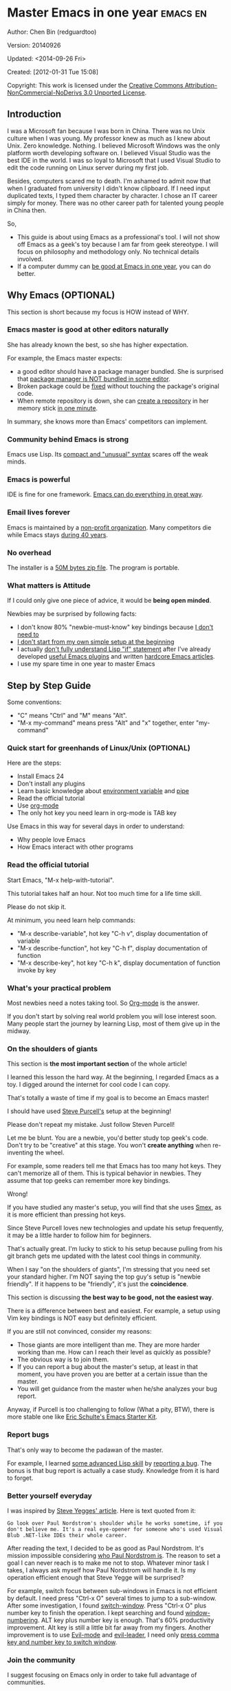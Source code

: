 #+OPTIONS: ^:{}
* Master Emacs in one year                                                      :emacs:en:
#+OPTIONS: toc:nil
  :PROPERTIES:
  :ID:       o2b:24796fba-6de7-4712-b83e-b86969c31335
  :POST_DATE: [2012-01-31 Tue 15:08]
  :POSTID:   268
  :ARCHIVE_TIME: 2012-12-26 Wed 19:21
  :ARCHIVE_FILE: ~/projs/mastering-emacs-in-one-year-guide/guide-zh.org
  :ARCHIVE_CATEGORY: emacs
  :END:
Author: Chen Bin (redguardtoo)

Version: 20140926

Updated: <2014-09-26 Fri>

Created: [2012-01-31 Tue 15:08]

Copyright: This work is licensed under the [[http://creativecommons.org/licenses/by-nc-nd/3.0/][Creative Commons Attribution-NonCommercial-NoDerivs 3.0 Unported License]].

** Introduction
I was a Microsoft fan because I was born in China. There was no Unix culture when I was young. My professor knew as much as I knew about Unix. Zero knowledge. Nothing. I believed Microsoft Windows was the only platform worth developing software on. I believed Visual Studio was the best IDE in the world. I was so loyal to Microsoft that I used Visual Studio to edit the code running on Linux server during my first job.

Besides, computers scared me to death. I'm ashamed to admit now that when I graduated from university I didn't know clipboard. If I need input duplicated texts, I typed them character by character. I chose an IT career simply for money. There was no other career path for talented young people in China then.

So,
- This guide is about using Emacs as a professional's tool. I will not show off Emacs as a geek's toy because I am far from geek stereotype. I will focus on philosophy and methodology only. No technical details involved.
- If a computer dummy can [[https://github.com/redguardtoo][be good at Emacs in one year]], you can do better.

** Why Emacs (OPTIONAL)
This section is short because my focus is HOW instead of WHY.
*** Emacs master is good at other editors naturally
She has already known the best, so she has higher expectation.

For example, the Emacs master expects:
- a good editor should have a package manager bundled. She is surprised that [[https://sublime.wbond.net/installation][package manager is NOT bundled in some editor]].
- Broken package could be [[http://www.gnu.org/software/emacs/manual/html_node/elisp/Advising-Functions.html][fixed]] without touching the package's original code.
- When remote repository is down, she can [[https://github.com/redguardtoo/myelpa][create a repository]] in her memory stick [[https://github.com/redguardtoo/elpa-mirror][in one minute]].

In summary, she knows more than Emacs' competitors can implement.
*** Community behind Emacs is strong
Emacs use Lisp. Its [[http://en.wikipedia.org/wiki/Lisp_%28programming_language%29][compact and "unusual" syntax]] scares off the weak minds.
*** Emacs is powerful
IDE is fine for one framework. [[http://www.youtube.com/watch?v=EQAd41VAXWo][Emacs can do everything in great way]].
*** Email lives forever
Emacs is maintained by a [[http://www.gnu.org/][non-profit organization]]. Many competitors die while Emacs stays [[http://en.wikipedia.org/wiki/Emacs#History][during 40 years]].
*** No overhead
The installer is a [[http://ftp.gnu.org/gnu/emacs/windows/][50M bytes zip file]]. The program is portable.
*** What matters is Attitude
If I could only give one piece of advice, it would be *being open minded*. 

Newbies may be surprised by following facts:
- I don't know 80% "newbie-must-know" key bindings because [[http://www.emacswiki.org/emacs/Smex][I don't need to]]
- [[https://github.com/purcell/emacs.d/issues?q=author%3Aredguardtoo+][I don't start from my own simple setup at the beginning]]
- I actually [[https://github.com/punchagan/org2blog/issues/153][don't fully understand Lisp "if" statement]] after I've already developed [[https://github.com/redguardtoo][useful Emacs plugins]] and written [[https://news.ycombinator.com/item?id=6909463][hardcore Emacs articles]].
- I use my spare time in one year to master Emacs

** Step by Step Guide
Some conventions: 
- "C" means "Ctrl" and "M" means "Alt". 
- "M-x my-command" means press "Alt" and "x" together, enter "my-command"
*** Quick start for greenhands of Linux/Unix (OPTIONAL) 
Here are the steps:
- Install Emacs 24
- Don't install any plugins
- Learn basic knowledge about [[http://en.wikipedia.org/wiki/Environment_variable][environment variable]] and [[http://en.wikipedia.org/wiki/Redirection_%28computing%29][pipe]]
- Read the official tutorial
- Use [[http://www.emacswiki.org/emacs/OrgMode][org-mode]]
- The only hot key you need learn in org-mode is TAB key

Use Emacs in this way for several days in order to understand:
- Why people love Emacs
- How Emacs interact with other programs
*** Read the official tutorial
Start Emacs, "M-x help-with-tutorial".

This tutorial takes half an hour. Not too much time for a life time skill.

Please do not skip it.

At minimum, you need learn help commands:
- "M-x describe-variable", hot key "C-h v", display documentation of variable
- "M-x describe-function", hot key "C-h f", display documentation of function
- "M-x describe-key", hot key "C-h k", display documentation of function invoke by key
*** What's your practical problem
Most newbies need a notes taking tool. So [[http://orgmode.org/][Org-mode]] is the answer.

If you don't start by solving real world problem you will lose interest soon. Many people start the journey by learning Lisp, most of them give up in the midway.
*** On the shoulders of giants
This section is *the most important section* of the whole article!

I learned this lesson the hard way. At the beginning, I regarded Emacs as a toy. I digged around the internet for cool code I can copy.

That's totally a waste of time if my goal is to become an Emacs master!

I should have used [[https://github.com/purcell/emacs.d][Steve Purcell's]] setup at the beginning!

Please don't repeat my mistake. Just follow Steven Purcell!

Let me be blunt. You are a newbie, you'd better study top geek's code. Don't try to be "creative" at this stage. You won't *create anything* when re-inventing the wheel.

For example, some readers tell me that Emacs has too many hot keys. They can't memorize all of them. This is typical behavior in newbies. They assume that top geeks can remember more key bindings.

Wrong!

If you have studied any master's setup, you will find that she uses [[http://www.emacswiki.org/emacs/Smex][Smex]], as it is more efficient than pressing hot keys.

Since Steve Purcell loves new technologies and update his setup frequently, it may be a little harder to follow him for beginners.

That's actually great. I'm lucky to stick to his setup because pulling from his git branch gets me updated with the latest cool things in community.

When I say "on the shoulders of giants", I'm stressing that you need set your standard higher. I'm NOT saying the top guy's setup is "newbie friendly". If it happens to be "friendly", it's just the *coincidence*.

This section is discussing *the best way to be good, not the easiest way*.

There is a difference between best and easiest. For example, a setup using Vim key bindings is NOT easy but definitely efficient.

If you are still not convinced, consider my reasons:
- Those giants are more intelligent than me. They are more harder working than me. How can I reach their level as quickly as possible?
- The obvious way is to join them.
- If you can report a bug about the master's setup, at least in that moment, you have proven you are better at a certain issue than the master.
- You will get guidance from the master when he/she analyzes your bug report.

Anyway, if Purcell is too challenging to follow (What a pity, BTW), there is more stable one like [[http://eschulte.github.io/emacs-starter-kit/][Eric Schulte's Emacs Starter Kit]].
*** Report bugs
That's only way to become the padawan of the master.

For example, I learned [[phttp://www.gnu.org/software/emacs/manual/html_node/elisp/Advising-Functions.html][some advanced Lisp skill]] by [[https://github.com/capitaomorte/yasnippet/issues/256][reporting a bug]]. The bonus is that  bug report is actually a case study. Knowledge from it is hard to forget.

*** Better yourself everyday
I was inspired by [[https://sites.google.com/site/steveyegge2/tour-de-babel][Steve Yegges' article]]. Here is text quoted from it:
#+BEGIN_EXAMPLE
Go look over Paul Nordstrom's shoulder while he works sometime, if you don't believe me. It's a real eye-opener for someone who's used Visual Blub .NET-like IDEs their whole career.
#+END_EXAMPLE

After reading the text, I decided to be as good as Paul Nordstrom. It's mission impossible considering [[http://www.linkedin.com/in/paulnpcom][who Paul Nordstrom is]]. The reason to set a goal I can never reach is to make me not to stop. Whatever minor task I takes, I always ask myself how Paul Nordstrom will handle it. Is my operation efficient enough that Steve Yegge will be surprised?

For example, switch focus between sub-windows in Emacs is not efficient by default. I need press "Ctrl-x O" several times to jump to a sub-window. After some investigation, I found [[https://github.com/dimitri/switch-window][switch-window]]. Press "Ctrl-x O" plus number key to finish the operation. I kept searching and found [[https://github.com/nschum/window-numbering.el][window-numbering]]. ALT key plus number key is enough. That's 60% productivity improvement. Alt key is still a little bit far away from my fingers. Another improvement is to use [[https://gitorious.org/evil/pages/Home][Evil-mode]] and [[https://github.com/cofi/evil-leader][evil-leader]], I need only [[https://github.com/redguardtoo/emacs.d/blob/master/init-evil.el][press comma key and number key to switch window]].
*** Join the community
I suggest focusing on Emacs only in order to take full advantage of communities.

For example, although Quora.com has lots of interesting stuff, *do not* read/subscribe/follow them unless it's related to Emacs.
**** Google Plus
[[https://plus.google.com/communities/114815898697665598016][Emacs community on Google Plus]] is the best. The average quality of discussion on Google Plus is better.

BTW, the Emacs geek [[https://plus.google.com/113859563190964307534][Xah Lee]] hosts a Q/A session at Google Plus every Tuesday. His web site is [[http://xahlee.org/]].

**** Github
It's a social network for developers.
   *
You* can search [[https://github.com/languages/Emacs%20Lisp]] for latest Elisp code.
**** Emacs blogs
[[h*ttp://planet.emacsen.org/][Planet Emacsen]] is the hub best Emacs blogs.
**** Quora.com
Follow the question on specific topic instead general one. For example, "What's the best Emacs addon" is more useful than "How to learn Emacs".

Everybody can say something about a general question. But to answer a specific question, you need first-hand experience.

Even if you are only interestd in general questions, starting from more practical question is still better. Find the people who provides the best and the shortest answer and follow her.
**** Blogs
[[http://planet.emacsen.org/][Planet Emacsen]] is the best collection of Emacs related blogs.
**** Twitter
I use keyword "emacs :en" to search latest news. The reason to search English only twitter is that there are lots of Japanese post and I don't know Japanese.
**** StackOverflow
Insert "emacs-related-keywords site:stackoverflow.com" in Google search engine.

The quality on stackoverflow discussion is good but there are not many new questions there.

[[http://emacs.stackexchange.com]] is a Q&A site dedicated to Emacs.
**** Youtube
Some videos are great.

For example, [[http://www.youtube.com/watch?feature=player_embedded&v=oJTwQvgfgMM][Emacs Org-mode - a system for note-taking and project planning]] is the best tutorial on org-mode. Carsten Dominik makes me realize that org-mode is simple. The only thing I need remember is pressing "TAB" key to expand a text node. That's the killer feature of org-mode. Other stuff are bonus.

Youtube lists the best matched results at the top. So you will always see the same things. I suggest sorting the results by upload date.
** Readings
*** EmacsWiki
[[http://www.emacswiki.org/emacs/][EmacsWiki]] has all the tips you need for tweaking the Emacs. It's actively maintained by the community.

*** Emacs Lisp book
I recommend [[http://www.amazon.com/Writing-GNU-Emacs-Extensions-Glickstein/dp/1565922611][Writing GNU Emacs Extensions]] by Bob Glickstein. I like his writing style and the way he organizes chapters.

Xah Lee's [[http://ergoemacs.org/emacs/buy_xah_emacs_tutorial.html][Emacs Lisp tutorial]] is practical and easy to read.

Steve Yegge's [[http://steve-yegge.blogspot.com.au/2008/01/emergency-elisp.html][Emergency Elisp]] is short but it includes the necessary information for writing Emacs Lisp.

I don't recommend studying the Lisp at the beginning unless you are confident about your Emacs mastery.
** Knowledge management 
*** Place your setup at Github, *publicly*
I uploaded my setup onto [[https://github.com/redguardtoo/emacs.d]].

Github is the most efficient way of knowledge management because you will never lose the setup.

I benefit a lot by sharing. People who use my setup are actually making my setup perfect. I am the first guy who benefits from a better setup.

For example, people reported that I mixed my personal stuff (email address, full path of my hobby project) into my setup which they need remove before usage. They expected it usable out of the box.

So I re-organized it and placed private stuff into a independent file named "privacy.el". That file is outside of my Emacs configuration. Then it occurred to me that in corporate environment it was not safe to store plain privacy.el on a shared computer without encryption. After some research, I found Emacs already provided [[http://www.emacswiki.org/emacs/EasyPG][a perfect solution]] since version 23.

In order to get the most benefit of sharing, you need make sure your setup is qualified to share publicly. I hate those guys who hardcode their name like "/home/john/.emacs.d/" in their setup. Unless I happen to be John, I have to waste my time to fix all those stupid names. I suggest ignore any setup with hardcoded things. There are plenty of superiors at github.
*** Dropbox
Place the documents at Dropbox. Since dropbox will synchronize the documents into the mobile devices, you can study Emacs when commuting.
** My favorite Emacs addons
Not must-have addons. There are many other alternative which are as good as the ones in the list.

The purpose of the list is to cultivate your taste.

| Name                | Description                        | Alternatives                      |
|---------------------+------------------------------------+-----------------------------------|
| [[http://www.emacswiki.org/emacs/Evil][Evil]]                | convert Emacs into vim             | none                              |
| [[http://orgmode.org][org-mode]]            | [[http://en.wikipedia.org/wiki/Getting_Things_Done][Get Things Done (GTD)]]              | none                              |
| [[https://github.com/company-mode/company-mode][company-mode]]        | code completion                    | cedet, auto-complete              |
| [[https://github.com/magnars/expand-region.el][expand-region]]       | selection region efficiently       | none                              |
| [[https://github.com/nonsequitur/smex][smex]]                | Input command efficiently          | none                              |
| [[https://github.com/capitaomorte/yasnippet][yasnippet]]           | text template                      | none                              |
| [[http://www.emacswiki.org/emacs/FlyMake][flymake]]             | syntax check.                      | flycheck                          |
| [[https://github.com/emacs-helm/helm][helm]]                | a framework to choose candidates   | ido                               |
| [[http://www.emacswiki.org/emacs/InteractivelyDoThings][ido]]                 | similar to helm                    | helm                              |
| [[https://github.com/mooz/js2-mode][js2-mode]]            | everything for javascript          | javascript-mode,js-mode,js3-mode  |
| [[http://www.emacswiki.org/emacs/emacs-w3m][w3m]]                 | web browser                        | Eww                               |
| [[https://github.com/nicferrier/elnode][elnode]]              | web server                         | none                              |
| [[https://github.com/Fuco1/smartparens][smartparens]]         | auto insert matched parens         | autopair                          |
| [[https://github.com/nschum/window-numbering.el][window-numbering.el]] | jump focus between sub-windows     | switch-window.el                  |
| [[https://github.com/fxbois/web-mode][web-mode]]            | everything for edit HTML templates | nxml-mode、nxhtml-mode、html-mode |

** Emacs is way of life
Emacs guys are basically people who are hacking Lisp code for fun. They get the job done in a creative way. For example, [[http://sachachua.com/blog/][Sacha Chua]] mentioned that [[http://sachachua.com/blog/2012/07/transcript-emacs-chat-john-wiegley/][she let Emacs read the manual when cooking]].

So *what benefit* can I get after knowing the Emacs way?

When I learned Emacs, I could not endure the default key bindings of my browser Firefox. So I installed a Firefox addon [[https://github.com/mooz/keysnail/wiki][Keysnail]] to convert Firefox into Emacs. That doubled my speed in browser navigation. As a web developer, I am doing the browser navigation thing everyday.

Then I realized that Keysnail was awesome because [[https://github.com/mooz][its developer mooz]] was awesome. I followed him and used whatever he used. His [[https://github.com/mooz/percol][percol]] made all my operations (git, [[http://blog.binchen.org/posts/how-to-do-the-file-navigation-efficiently.html][file navigation]], database management ...) under shell ten times faster.

After knowing the Emacs way, things that was important become trivial now. For example, I don't care which text editor has better file explorer. Why should I use any file explorer if I am ten times faster in shell?

We are living in the world of science and engineering. I improve myself *more quickly* by sharing to the best, by learning from the best. Knowledge is not black magic. Hiding knowledge will make it stale.

** FAQ
*** I'm Emacs dummy. How to start?
Go to [[https://github.com/redguardtoo/emacs.d]] and check the section "Install stable version in easiest way" in [[https://github.com/redguardtoo/emacs.d/blob/master/README.org][README]].

Then follow the steps at [[https://github.com/redguardtoo/emacs.d/blob/master/BETA.org]].
*** Any documentation on Steve Purcell's setup?
Nope. Read its README and code comment. The header of the code file usually has some usage guide.
*** Any simpler setup than Steve Pucell's?
Check out [[https://github.com/redguardtoo/emacs.d][my setup]].

Because I do some desktop development. it has less web stuff than Purcell.
*** As a Vi guy, why should I turn to Emacs?
I am a Vi guy. I turn to Emacs because it's powerful and it can be extended with Lisp.

Vi is efficient in text editing because its model editing. In Emacs, I use [[http://www.emacswiki.org/emacs/Evil][Evil]] to simulate Vim.

*** I don't like Emacs default key bindings
[[http://ergoemacs.org/][ergoemacs]] if you prefer Microsoft's key bindings.
*** Emacs has too many key bindings to memorise
Use [[http://www.emacswiki.org/Smex][Smex]]. It's a myth that a Emacs guru must remember many key bindings.
*** I am not comfortable with other people's setup. Can I modify it?
Try to understand the master's setup at first. Don't make judgment too early. It's easy to make judgment. But understanding needs wisdom and hard work.

For example, some people reported that there was some weird character at column 80 when editing a file. That's actually a feature to remind the user not to create any line with width more than 80 columns. [[http://www.emacswiki.org/emacs/EightyColumnRule][Here is the reason]].

*** I've cloned the master's setup but the package is not updated. No error message.
Remove the file .emacs in your HOME directory. The ~/.emacs.d/init.el has same functionality.
*** I have some specific question about Emacs
Please,
- read official tutorial
- google
For example, google "emacswiki init.el" to understand what's the init.el
*** I got some error message when starting Emacs with master's setup
That message could be ignored. It's often just the warning message when Emacs can't find some OPTIONAL third party command line tool.

If you need install that missing tool, search the list in [[https://github.com/redguardtoo/emacs.d][my readme]].

If you are sure it's actually an error message instead of a warning message, 
- Run "emacs -nw --debug-init" in terminal.
- Send the output to the author of the setup.
- Please use bug tracker if possible.

*** My simple setup is more controllable
That's what I thought at the beginning. After several months I realized that I could never be as good as a master like Steve Purcell if keeping this way.

While I spend serveral weeks to overcome some minor issues in Emacs setup, Purcell has already installed/developed dozens of cool plugins.

If I cannot win, the only strategy is to join him, that's why I clone his setup and start to report bug for him. Here is [[https://github.com/purcell/emacs.d/issues/6][first issue I reported]]. Besides, reporting bugs also gives me the opportunity to talk with the master.

So don't run away from the master's huge setup. Regard it as a challenge to improve yourself.
*** Why I cannot add my own plugins after using the master's setup
Though the quality of Emacs plugins are generally good, they may have compatibility issues. It's usually because plugins are developed by different people. For example, both [[https://github.com/auto-complete][auto-complete]] and [[https://github.com/capitaomorte/yasnippet][yasnippet]] will use TAB key to expand code. So there is confict if I use both plugins.

That's another reason to stick to the master's setup at the beginning.
*** How to use Emacs on windows
Install Cygwin!

When you have enough knowledge about environment variables and pipe. You can check [[http://stackoverflow.com/questions/3286723/emacs-cygwin-setup-under-windows/13245173#13245173][My answer at stackoverflow]] to use native windows version.

*** Is code-navigation and code-completion as good as IDE?
Thanks to [[http://clang.llvm.org/][clang]] && [[http://www.gnu.org/software/global/][GNU Global]], C++ is perfect now. Support for other languages are also good enough. 
*** Why Emacs cannot download packages?
If you are living in North Korea, Iran, China, you need below command line to start Emacs:
#+BEGIN_SRC elisp
http_proxy=your-proxy-server-ip:port emacs -nw
#+END_SRC

How to configure proxy server is not covered here.
*** As a greenhand of Emacs, should I learn Emacs lisp at first?
NO.

Most people lose the interest in Lisp because there is not enough stimulus. You can finish the Java/C#/Javascript course because that's required by profitable jobs.

That's why I stress that you need avoid tweaking Emacs. Please copy the master's setup at first.

Unless you have seen how the Lisp code gets your job done, you will not have the enough stimulus to *finish* the lisp course.
*** After knowing the basic operation of Emacs, what should I learn next?
Find your practical problem which only Emacs can do best. Trust me, Emacs is much more powerful than your wildest imagination.

Here is my example:
- When I use wordpress blog, I use [[https://github.com/punchagan/org2blog][org2blog]] to post articles. It's ten times faster than any other client.
- I installed cmake-mode to do the cross-platform development with [[http://www.cmake.org/Wiki/CMake/Editors/Emacs][cmake]].
- window-numbering.el is useful when jumping focus between sub-windows.
- When I work for some huge projects, I use [[https://github.com/redguardtoo/evil-nerd-commenter][evil-nerd-commenter]] to comment code lines because I need deal with too many programming languages. 

*** What do you think "Emacs can do everything"?
"Can do" does not equals "Do in the best way".

Yes, there are *demos* to prove Emacs can do everything.

But sometimes Emacs might not be the best solution even its demo looks good.

[[gnu.org/software/emacs/manual/html_node/emacs/Document-View.html][DocView mode]] is boasted as a proof that Emacs could be used as a PDF viewer. You can open two sub-windows in Emacs. One for viewing PDF. The other for coding.

It's actually not a perfect solution because Emacs needs call some command line tool to convert the PDF into png image before displaying the PDF. It's slow and costs too much memory. Besides, it's impossible to extract text from the Emacs PDF viewer. That's a show stopper if I'm viewing a programming ebook because I cannot paste code from PDF.

There are tons of other perfect PDF viewers. They are quick. They can handle huge PDF files. Text embedded in PDF can be extracted.

Even if you want to display the PDF viewer and code editor side by side. Emacs is still not a better solution. Tile windows managers like [[http://i3wm.org/][i3]] is a professional tool to handle these things.

So be practical. [[http://en.wikipedia.org/wiki/Richard_Stallman][Richard Stallman]] created whole GNU echosystem for you. Emacs is only one component. Why not take full advantage of the system?

** Contact me
My [[https://twitter.com/#!/chen_bin][twitter]] and [[https://plus.google.com/110954683162859211810][google plus]].

My blog is [[http://blog.binchen.org]].

Please don't ask basic questions, since I've already shown you how to find the answer.
** Summary
Start from pratical problem, follow the best people, reading and practice.

While I admit that all roads lead to Rome, I need stress that my road does lead to Rome.

This article is published at [[https://github.com/redguardtoo/mastering-emacs-in-one-year-guide]].

Please use github's bug tracker instead of email me. Github notification mail is always in my first priority folder.

Emacs is actually a platform where cool people and addons keep appear. I will update this article from time to time in the future.
